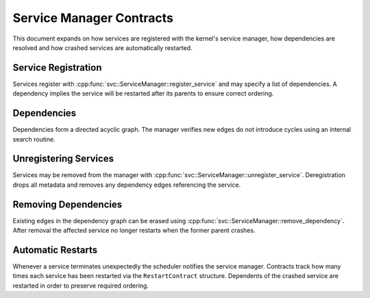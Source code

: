 Service Manager Contracts
=========================

This document expands on how services are registered with the kernel's service
manager, how dependencies are resolved and how crashed services are
automatically restarted.

Service Registration
--------------------

Services register with :cpp:func:`svc::ServiceManager::register_service` and may
specify a list of dependencies. A dependency implies the service will be
restarted after its parents to ensure correct ordering.

Dependencies
------------

Dependencies form a directed acyclic graph. The manager verifies new edges do not
introduce cycles using an internal search routine.

Unregistering Services
----------------------

Services may be removed from the manager with
:cpp:func:`svc::ServiceManager::unregister_service`. Deregistration drops all
metadata and removes any dependency edges referencing the service.

Removing Dependencies
---------------------

Existing edges in the dependency graph can be erased using
:cpp:func:`svc::ServiceManager::remove_dependency`. After removal the affected
service no longer restarts when the former parent crashes.

Automatic Restarts
------------------

Whenever a service terminates unexpectedly the scheduler notifies the service
manager. Contracts track how many times each service has been restarted via the
``RestartContract`` structure. Dependents of the crashed service are restarted in
order to preserve required ordering.

.. doxygenclass:: svc::ServiceManager
   :project: XINIM
   :members:
